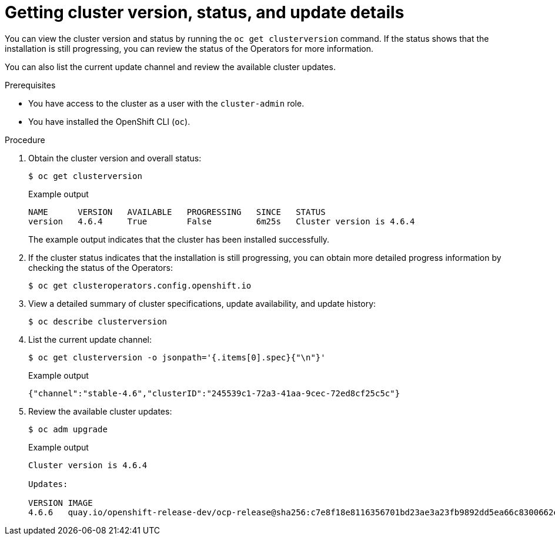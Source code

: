 // Module included in the following assemblies:
//
// *installing/validation_and_troubleshooting/validating-an-installation.adoc

:_mod-docs-content-type: PROCEDURE
[id="getting-cluster-version-and-update-details_{context}"]
= Getting cluster version, status, and update details

You can view the cluster version and status by running the `oc get clusterversion` command. If the status shows that the installation is still progressing, you can review the status of the Operators for more information.

You can also list the current update channel and review the available cluster updates.

.Prerequisites

* You have access to the cluster as a user with the `cluster-admin` role.
* You have installed the OpenShift CLI (`oc`).

.Procedure

. Obtain the cluster version and overall status:
+
[source,terminal]
----
$ oc get clusterversion
----
+
.Example output
[source,terminal]
----
NAME      VERSION   AVAILABLE   PROGRESSING   SINCE   STATUS
version   4.6.4     True        False         6m25s   Cluster version is 4.6.4
----
+
The example output indicates that the cluster has been installed successfully.

. If the cluster status indicates that the installation is still progressing, you can obtain more detailed progress information by checking the status of the Operators:
+
[source,terminal]
----
$ oc get clusteroperators.config.openshift.io
----

. View a detailed summary of cluster specifications, update availability, and update history:
+
[source,terminal]
----
$ oc describe clusterversion
----

. List the current update channel:
+
[source,terminal]
----
$ oc get clusterversion -o jsonpath='{.items[0].spec}{"\n"}'
----
+
.Example output
[source,terminal]
----
{"channel":"stable-4.6","clusterID":"245539c1-72a3-41aa-9cec-72ed8cf25c5c"}
----

. Review the available cluster updates:
+
[source,terminal]
----
$ oc adm upgrade
----
+
.Example output
[source,terminal]
----
Cluster version is 4.6.4

Updates:

VERSION IMAGE
4.6.6   quay.io/openshift-release-dev/ocp-release@sha256:c7e8f18e8116356701bd23ae3a23fb9892dd5ea66c8300662ef30563d7104f39
----